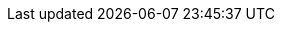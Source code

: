 //Attributes
:userid: siduser###
:userpassword:
:jumphost: jump.mysidlabs.com
:jumphostname: jump
:prompt: {userid}@{jumphostname}:~$ 
:icons:
